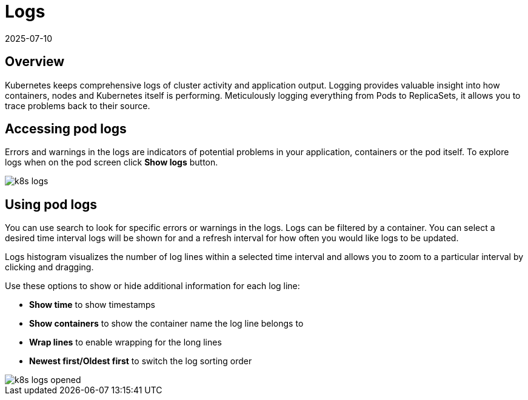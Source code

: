 = Logs
:revdate: 2025-07-10
:page-revdate: {revdate}
:description: SUSE Observability

== Overview

Kubernetes keeps comprehensive logs of cluster activity and application output. Logging provides valuable insight into how containers, nodes and Kubernetes itself is performing. Meticulously logging everything from Pods to ReplicaSets, it allows you to trace problems back to their source.

== Accessing pod logs

Errors and warnings in the logs are indicators of potential problems in your application, containers or the pod itself. To explore logs when on the pod screen click *Show logs* button.

image::k8s/k8s-logs.png[]

== Using pod logs

You can use search to look for specific errors or warnings in the logs. Logs can be filtered by a container. You can select a desired time interval logs will be shown for and a refresh interval for how often you would like logs to be updated.

Logs histogram visualizes the number of log lines within a selected time interval and allows you to zoom to a particular interval by clicking and dragging.

Use these options to show or hide additional information for each log line:

* *Show time* to show timestamps
* *Show containers* to show the container name the log line belongs to
* *Wrap lines* to enable wrapping for the long lines
* *Newest first/Oldest first* to switch the log sorting order

image::k8s/k8s-logs-opened.png[]
